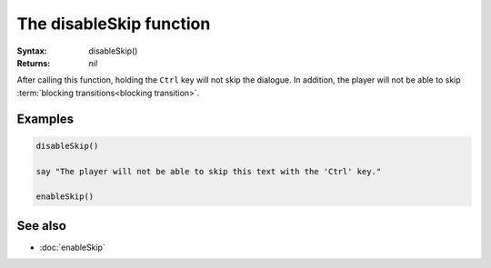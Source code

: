The disableSkip function
========================

:Syntax: disableSkip()
:Returns: *nil*

After calling this function, holding the ``Ctrl`` key will not skip the
dialogue. In addition, the player will not be able to skip
:term:`blocking transitions<blocking transition>`.


Examples
^^^^^^^^

.. code-block:: lua

    disableSkip()

    say "The player will not be able to skip this text with the 'Ctrl' key."
    
    enableSkip()


See also
^^^^^^^^

* :doc:`enableSkip`